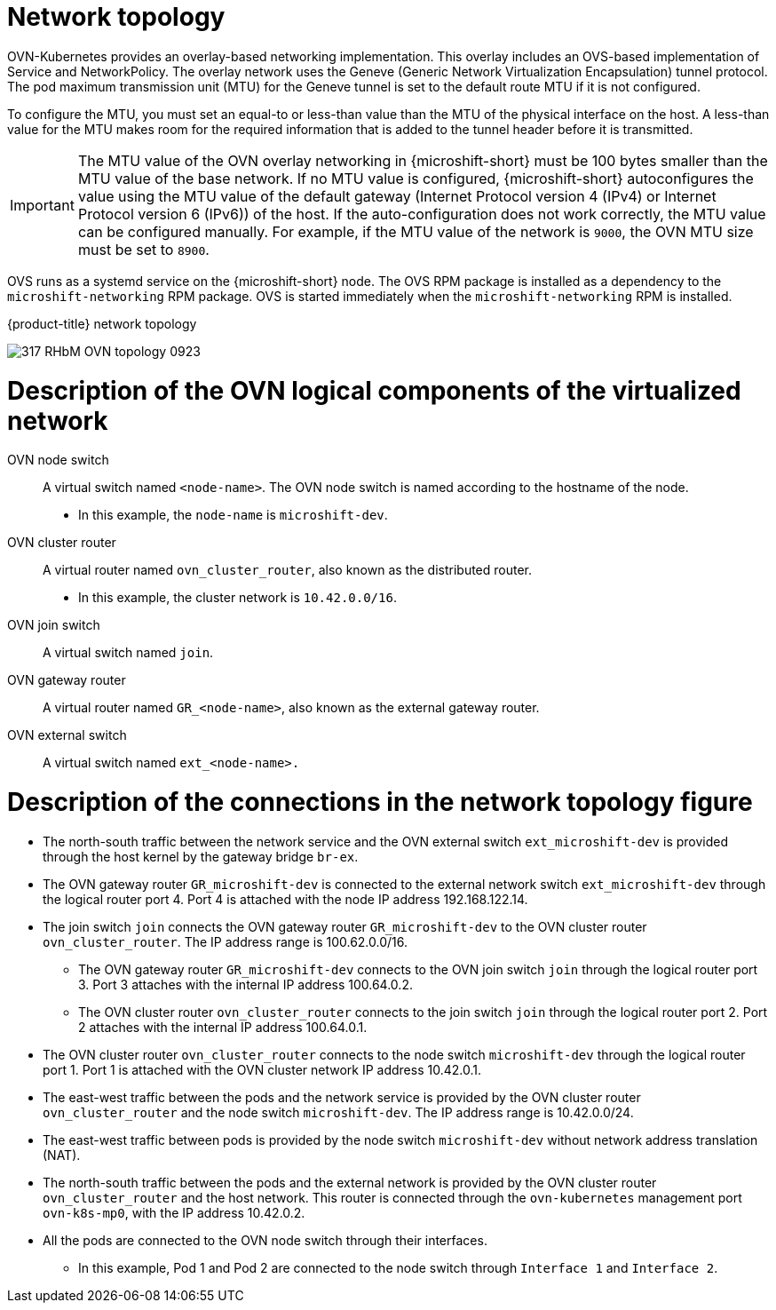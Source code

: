 // Module included in the following assemblies:
//
// * microshift_networking/microshift-cni.adoc

:_mod-docs-content-type: CONCEPT
[id="microshift-network-topology_{context}"]
= Network topology
OVN-Kubernetes provides an overlay-based networking implementation. This overlay includes an OVS-based implementation of Service and NetworkPolicy. The overlay network uses the Geneve (Generic Network Virtualization Encapsulation) tunnel protocol. The pod maximum transmission unit (MTU) for the Geneve tunnel is set to the default route MTU if it is not configured.

To configure the MTU, you must set an equal-to or less-than value than the MTU of the physical interface on the host. A less-than value for the MTU makes room for the required information that is added to the tunnel header before it is transmitted.

[IMPORTANT]
====
The MTU value of the OVN overlay networking in {microshift-short} must be 100 bytes smaller than the MTU value of the base network. If no MTU value is configured, {microshift-short} autoconfigures the value using the MTU value of the default gateway (Internet Protocol version 4 (IPv4) or Internet Protocol version 6 (IPv6)) of the host. If the auto-configuration does not work correctly, the MTU value can be configured manually. For example, if the MTU value of the network is `9000`, the OVN MTU size must be set to `8900`.
====

OVS runs as a systemd service on the {microshift-short} node. The OVS RPM package is installed as a dependency to the `microshift-networking` RPM package. OVS is started immediately when the `microshift-networking` RPM is installed.

.{product-title} network topology
image:317_RHbM_OVN_topology_0923.png[title="{microshift-short} uses an overlay-based networking implementation, details follow."]

[id="microshift-description-ovn-logical-components_{context}"]
= Description of the OVN logical components of the virtualized network
OVN node switch::
A virtual switch named `<node-name>`. The OVN node switch is named according to the hostname of the node.
** In this example, the `node-name` is `microshift-dev`.

OVN cluster router::
A virtual router named `ovn_cluster_router`, also known as the distributed router.
** In this example, the cluster network is `10.42.0.0/16`.

OVN join switch::
A virtual switch named `join`.

OVN gateway router::
A virtual router named `GR_<node-name>`, also known as the external gateway router.

OVN external switch::
A virtual switch named `ext_<node-name>.`

[id="microshift-description-connections-network-topology_{context}"]
= Description of the connections in the network topology figure
* The north-south traffic between the network service and the OVN external switch `ext_microshift-dev` is provided through the host kernel by the gateway bridge `br-ex`.
* The OVN gateway router `GR_microshift-dev` is connected to the external network switch `ext_microshift-dev` through the logical router port 4. Port 4 is attached with the node IP address 192.168.122.14.
* The join switch `join` connects the OVN gateway router `GR_microshift-dev` to the OVN cluster router `ovn_cluster_router`. The IP address range is 100.62.0.0/16.
** The OVN gateway router `GR_microshift-dev` connects to the OVN join switch `join` through the logical router port 3. Port 3 attaches with the internal IP address 100.64.0.2.
** The OVN cluster router `ovn_cluster_router` connects to the join switch `join` through the logical router port 2. Port 2 attaches with the internal IP address 100.64.0.1.
* The OVN cluster router `ovn_cluster_router` connects to the node switch `microshift-dev` through the logical router port 1. Port 1 is attached with the OVN cluster network IP address 10.42.0.1.
* The east-west traffic between the pods and the network service is provided by the OVN cluster router `ovn_cluster_router` and the node switch `microshift-dev`. The IP address range is 10.42.0.0/24.
* The east-west traffic between pods is provided by the node switch `microshift-dev` without network address translation (NAT).
* The north-south traffic between the pods and the external network is provided by the OVN cluster router `ovn_cluster_router` and the host network. This router is connected through the `ovn-kubernetes` management port `ovn-k8s-mp0`, with the IP address 10.42.0.2.
* All the pods are connected to the OVN node switch through their interfaces.
** In this example, Pod 1 and Pod 2 are connected to the node switch through `Interface 1` and `Interface 2`.
